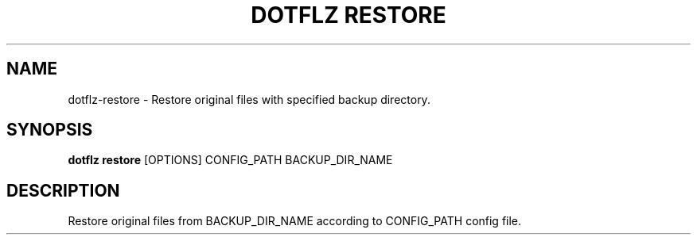 .TH "DOTFLZ RESTORE" "1" "11-Jan-2020" "" "dotflz restore Manual"
.SH NAME
dotflz\-restore \- Restore original files with specified backup directory.
.SH SYNOPSIS
.B dotflz restore
[OPTIONS] CONFIG_PATH BACKUP_DIR_NAME
.SH DESCRIPTION
Restore original files from BACKUP_DIR_NAME according to CONFIG_PATH config file.
